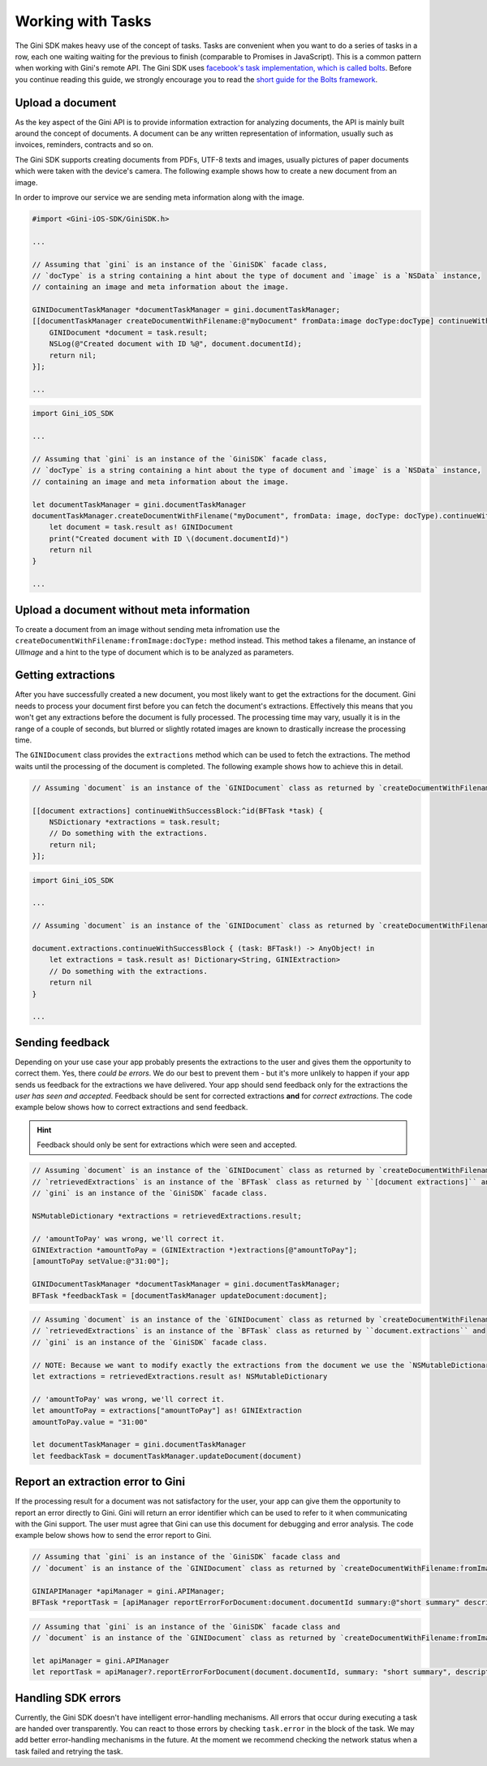 .. _guide-common-tasks:

==================
Working with Tasks
==================


The Gini SDK makes heavy use of the concept of tasks. Tasks are convenient when you want to
do a series of tasks in a row, each one waiting waiting for the previous to finish (comparable to
Promises in JavaScript). This is a common pattern when working with Gini's remote API.
The Gini SDK uses `facebook's task implementation, which is called bolts <https://github.com/BoltsFramework/Bolts-iOS>`_.
Before you continue reading this guide, we strongly encourage you to read the `short guide for the Bolts
framework <https://github.com/BoltsFramework/Bolts-iOS/blob/master/README.md#tasks>`_.

Upload a document
=================

As the key aspect of the Gini API is to provide information extraction for analyzing documents, the
API is mainly built around the concept of documents. A document can be any written representation
of information, usually such as invoices, reminders, contracts and so on.

The Gini SDK supports creating documents from PDFs, UTF-8 texts and images, usually pictures of paper documents
which were taken with the device's camera. The following example shows how to create a new document from an image.

In order to improve our service we are sending meta information along with the image.

.. code-block:: obj-c

    #import <Gini-iOS-SDK/GiniSDK.h>

    ...

    // Assuming that `gini` is an instance of the `GiniSDK` facade class, 
    // `docType` is a string containing a hint about the type of document and `image` is a `NSData` instance,
    // containing an image and meta information about the image.

    GINIDocumentTaskManager *documentTaskManager = gini.documentTaskManager;
    [[documentTaskManager createDocumentWithFilename:@"myDocument" fromData:image docType:docType] continueWithSuccessBlock:^id(BFTask *task) {
        GINIDocument *document = task.result;
        NSLog(@"Created document with ID %@", document.documentId);
        return nil;
    }];

    ...

.. code-block:: swift
    
    import Gini_iOS_SDK

    ...

    // Assuming that `gini` is an instance of the `GiniSDK` facade class, 
    // `docType` is a string containing a hint about the type of document and `image` is a `NSData` instance,
    // containing an image and meta information about the image.

    let documentTaskManager = gini.documentTaskManager
    documentTaskManager.createDocumentWithFilename("myDocument", fromData: image, docType: docType).continueWithSuccessBlock { (task: BFTask!) -> AnyObject! in
        let document = task.result as! GINIDocument
        print("Created document with ID \(document.documentId)")
        return nil
    }

    ...

Upload a document without meta information
==========================================

To create a document from an image without sending meta infromation use the ``createDocumentWithFilename:fromImage:docType:`` method instead. This method takes a filename, an instance of `UIImage` and a hint to the type of document which is to be analyzed as parameters. 

Getting extractions
===================

After you have successfully created a new document, you most likely want to get the extractions for
the document. Gini needs to process your document first before you can fetch the document's
extractions. Effectively this means that you won't get any extractions before the document is fully
processed. The processing time may vary, usually it is in the range of a couple of seconds, but
blurred or slightly rotated images are known to drastically increase the processing time. 

The ``GINIDocument`` class provides the ``extractions`` method which can be used
to fetch the extractions. The method waits until the processing of the document is completed. The following example shows 
how to achieve this in detail.

.. code-block:: obj-c

    // Assuming `document` is an instance of the `GINIDocument` class as returned by `createDocumentWithFilename:fromImage:`.

    [[document extractions] continueWithSuccessBlock:^id(BFTask *task) {
        NSDictionary *extractions = task.result;
        // Do something with the extractions.
        return nil;
    }];

.. code-block:: swift
    
    import Gini_iOS_SDK

    ...

    // Assuming `document` is an instance of the `GINIDocument` class as returned by `createDocumentWithFilename:fromImage:`.

    document.extractions.continueWithSuccessBlock { (task: BFTask!) -> AnyObject! in
        let extractions = task.result as! Dictionary<String, GINIExtraction>
        // Do something with the extractions.
        return nil
    }

    ...

.. _feedback-task:

Sending feedback
================

Depending on your use case your app probably presents the extractions to the user and gives them the opportunity to correct them. Yes, there *could be errors*.
We do our best to prevent them - but it's more unlikely to happen if your app sends us feedback for the extractions we have delivered. Your app should send feedback
only for the extractions the *user has seen and accepted*. Feedback should be sent for corrected extractions **and** for *correct extractions*.
The code example below shows how to correct extractions and send feedback.

.. hint:: Feedback should only be sent for extractions which were seen and accepted.

.. code-block:: obj-c

    // Assuming `document` is an instance of the `GINIDocument` class as returned by `createDocumentWithFilename:fromImage:`,
    // `retrievedExtractions` is an instance of the `BFTask` class as returned by ``[document extractions]`` and
    // `gini` is an instance of the `GiniSDK` facade class.
    
    NSMutableDictionary *extractions = retrievedExtractions.result;
    
    // 'amountToPay' was wrong, we'll correct it.
    GINIExtraction *amountToPay = (GINIExtraction *)extractions[@"amountToPay"];
    [amountToPay setValue:@"31:00"];
    
    GINIDocumentTaskManager *documentTaskManager = gini.documentTaskManager;
    BFTask *feedbackTask = [documentTaskManager updateDocument:document];

.. code-block:: swift

    // Assuming `document` is an instance of the `GINIDocument` class as returned by `createDocumentWithFilename:fromImage:`,
    // `retrievedExtractions` is an instance of the `BFTask` class as returned by ``document.extractions`` and
    // `gini` is an instance of the `GiniSDK` facade class.

    // NOTE: Because we want to modify exactly the extractions from the document we use the `NSMutableDictionary` class. When assigned it passes it`s reference rather than being copied like `Dictionary`.
    let extractions = retrievedExtractions.result as! NSMutableDictionary

    // 'amountToPay' was wrong, we'll correct it.
    let amountToPay = extractions["amountToPay"] as! GINIExtraction
    amountToPay.value = "31:00"

    let documentTaskManager = gini.documentTaskManager
    let feedbackTask = documentTaskManager.updateDocument(document)

Report an extraction error to Gini
==================================

If the processing result for a document was not satisfactory for the user, your app can give them the opportunity to report an error directly to Gini. Gini will return
an error identifier which can be used to refer to it when communicating with the Gini support. The user must agree that Gini can use this document for debugging and error analysis.
The code example below shows how to send the error report to Gini.

.. code-block:: obj-c

    // Assuming that `gini` is an instance of the `GiniSDK` facade class and
    // `document` is an instance of the `GINIDocument` class as returned by `createDocumentWithFilename:fromImage:`. 

    GINIAPIManager *apiManager = gini.APIManager;
    BFTask *reportTask = [apiManager reportErrorForDocument:document.documentId summary:@"short summary" description:@"detailed description"];

.. code-block:: swift
    
    // Assuming that `gini` is an instance of the `GiniSDK` facade class and
    // `document` is an instance of the `GINIDocument` class as returned by `createDocumentWithFilename:fromImage:`.

    let apiManager = gini.APIManager
    let reportTask = apiManager?.reportErrorForDocument(document.documentId, summary: "short summary", description: "detailed description")

Handling SDK errors
===================

Currently, the Gini SDK doesn't have intelligent error-handling mechanisms. All errors that
occur during executing a task are handed over transparently. You can react to those errors by checking ``task.error`` in the block of the task. 
We may add better error-handling mechanisms in the future. At the moment we recommend checking the network status when a task failed and retrying the task.
